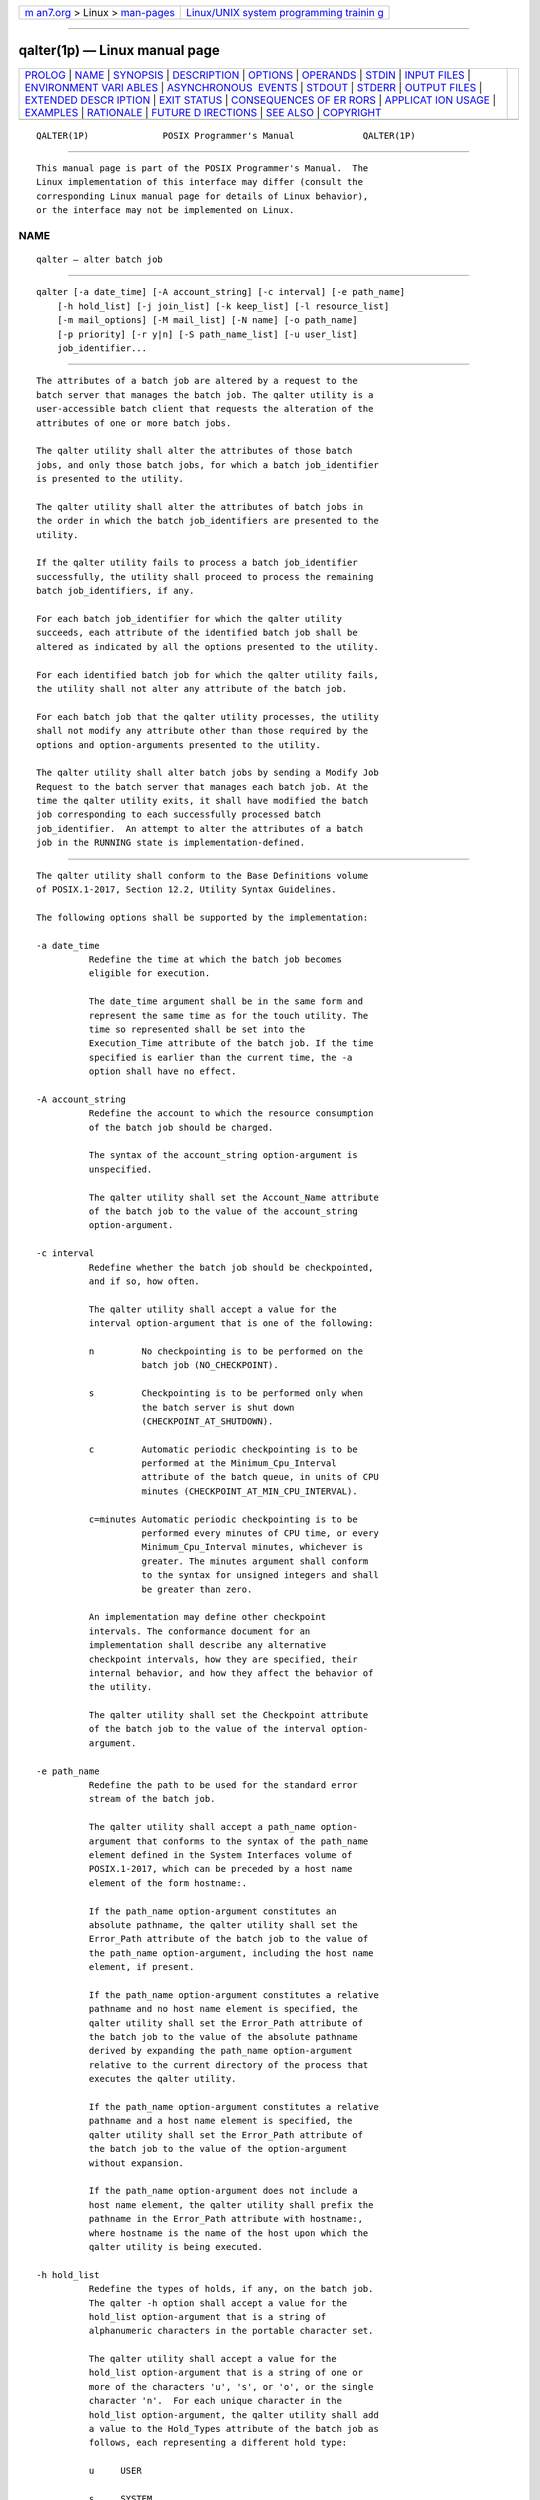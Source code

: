 .. container:: page-top

.. container:: nav-bar

   +----------------------------------+----------------------------------+
   | `m                               | `Linux/UNIX system programming   |
   | an7.org <../../../index.html>`__ | trainin                          |
   | > Linux >                        | g <http://man7.org/training/>`__ |
   | `man-pages <../index.html>`__    |                                  |
   +----------------------------------+----------------------------------+

--------------

qalter(1p) — Linux manual page
==============================

+-----------------------------------+-----------------------------------+
| `PROLOG <#PROLOG>`__ \|           |                                   |
| `NAME <#NAME>`__ \|               |                                   |
| `SYNOPSIS <#SYNOPSIS>`__ \|       |                                   |
| `DESCRIPTION <#DESCRIPTION>`__ \| |                                   |
| `OPTIONS <#OPTIONS>`__ \|         |                                   |
| `OPERANDS <#OPERANDS>`__ \|       |                                   |
| `STDIN <#STDIN>`__ \|             |                                   |
| `INPUT FILES <#INPUT_FILES>`__ \| |                                   |
| `ENVIRONMENT VARI                 |                                   |
| ABLES <#ENVIRONMENT_VARIABLES>`__ |                                   |
| \|                                |                                   |
| `ASYNCHRONOUS                     |                                   |
|  EVENTS <#ASYNCHRONOUS_EVENTS>`__ |                                   |
| \| `STDOUT <#STDOUT>`__ \|        |                                   |
| `STDERR <#STDERR>`__ \|           |                                   |
| `OUTPUT FILES <#OUTPUT_FILES>`__  |                                   |
| \|                                |                                   |
| `EXTENDED DESCR                   |                                   |
| IPTION <#EXTENDED_DESCRIPTION>`__ |                                   |
| \| `EXIT STATUS <#EXIT_STATUS>`__ |                                   |
| \|                                |                                   |
| `CONSEQUENCES OF ER               |                                   |
| RORS <#CONSEQUENCES_OF_ERRORS>`__ |                                   |
| \|                                |                                   |
| `APPLICAT                         |                                   |
| ION USAGE <#APPLICATION_USAGE>`__ |                                   |
| \| `EXAMPLES <#EXAMPLES>`__ \|    |                                   |
| `RATIONALE <#RATIONALE>`__ \|     |                                   |
| `FUTURE D                         |                                   |
| IRECTIONS <#FUTURE_DIRECTIONS>`__ |                                   |
| \| `SEE ALSO <#SEE_ALSO>`__ \|    |                                   |
| `COPYRIGHT <#COPYRIGHT>`__        |                                   |
+-----------------------------------+-----------------------------------+
| .. container:: man-search-box     |                                   |
+-----------------------------------+-----------------------------------+

::

   QALTER(1P)              POSIX Programmer's Manual             QALTER(1P)


-----------------------------------------------------

::

          This manual page is part of the POSIX Programmer's Manual.  The
          Linux implementation of this interface may differ (consult the
          corresponding Linux manual page for details of Linux behavior),
          or the interface may not be implemented on Linux.

NAME
-------------------------------------------------

::

          qalter — alter batch job


---------------------------------------------------------

::

          qalter [-a date_time] [-A account_string] [-c interval] [-e path_name]
              [-h hold_list] [-j join_list] [-k keep_list] [-l resource_list]
              [-m mail_options] [-M mail_list] [-N name] [-o path_name]
              [-p priority] [-r y|n] [-S path_name_list] [-u user_list]
              job_identifier...


---------------------------------------------------------------

::

          The attributes of a batch job are altered by a request to the
          batch server that manages the batch job. The qalter utility is a
          user-accessible batch client that requests the alteration of the
          attributes of one or more batch jobs.

          The qalter utility shall alter the attributes of those batch
          jobs, and only those batch jobs, for which a batch job_identifier
          is presented to the utility.

          The qalter utility shall alter the attributes of batch jobs in
          the order in which the batch job_identifiers are presented to the
          utility.

          If the qalter utility fails to process a batch job_identifier
          successfully, the utility shall proceed to process the remaining
          batch job_identifiers, if any.

          For each batch job_identifier for which the qalter utility
          succeeds, each attribute of the identified batch job shall be
          altered as indicated by all the options presented to the utility.

          For each identified batch job for which the qalter utility fails,
          the utility shall not alter any attribute of the batch job.

          For each batch job that the qalter utility processes, the utility
          shall not modify any attribute other than those required by the
          options and option-arguments presented to the utility.

          The qalter utility shall alter batch jobs by sending a Modify Job
          Request to the batch server that manages each batch job. At the
          time the qalter utility exits, it shall have modified the batch
          job corresponding to each successfully processed batch
          job_identifier.  An attempt to alter the attributes of a batch
          job in the RUNNING state is implementation-defined.


-------------------------------------------------------

::

          The qalter utility shall conform to the Base Definitions volume
          of POSIX.1‐2017, Section 12.2, Utility Syntax Guidelines.

          The following options shall be supported by the implementation:

          -a date_time
                    Redefine the time at which the batch job becomes
                    eligible for execution.

                    The date_time argument shall be in the same form and
                    represent the same time as for the touch utility. The
                    time so represented shall be set into the
                    Execution_Time attribute of the batch job. If the time
                    specified is earlier than the current time, the -a
                    option shall have no effect.

          -A account_string
                    Redefine the account to which the resource consumption
                    of the batch job should be charged.

                    The syntax of the account_string option-argument is
                    unspecified.

                    The qalter utility shall set the Account_Name attribute
                    of the batch job to the value of the account_string
                    option-argument.

          -c interval
                    Redefine whether the batch job should be checkpointed,
                    and if so, how often.

                    The qalter utility shall accept a value for the
                    interval option-argument that is one of the following:

                    n         No checkpointing is to be performed on the
                              batch job (NO_CHECKPOINT).

                    s         Checkpointing is to be performed only when
                              the batch server is shut down
                              (CHECKPOINT_AT_SHUTDOWN).

                    c         Automatic periodic checkpointing is to be
                              performed at the Minimum_Cpu_Interval
                              attribute of the batch queue, in units of CPU
                              minutes (CHECKPOINT_AT_MIN_CPU_INTERVAL).

                    c=minutes Automatic periodic checkpointing is to be
                              performed every minutes of CPU time, or every
                              Minimum_Cpu_Interval minutes, whichever is
                              greater. The minutes argument shall conform
                              to the syntax for unsigned integers and shall
                              be greater than zero.

                    An implementation may define other checkpoint
                    intervals. The conformance document for an
                    implementation shall describe any alternative
                    checkpoint intervals, how they are specified, their
                    internal behavior, and how they affect the behavior of
                    the utility.

                    The qalter utility shall set the Checkpoint attribute
                    of the batch job to the value of the interval option-
                    argument.

          -e path_name
                    Redefine the path to be used for the standard error
                    stream of the batch job.

                    The qalter utility shall accept a path_name option-
                    argument that conforms to the syntax of the path_name
                    element defined in the System Interfaces volume of
                    POSIX.1‐2017, which can be preceded by a host name
                    element of the form hostname:.

                    If the path_name option-argument constitutes an
                    absolute pathname, the qalter utility shall set the
                    Error_Path attribute of the batch job to the value of
                    the path_name option-argument, including the host name
                    element, if present.

                    If the path_name option-argument constitutes a relative
                    pathname and no host name element is specified, the
                    qalter utility shall set the Error_Path attribute of
                    the batch job to the value of the absolute pathname
                    derived by expanding the path_name option-argument
                    relative to the current directory of the process that
                    executes the qalter utility.

                    If the path_name option-argument constitutes a relative
                    pathname and a host name element is specified, the
                    qalter utility shall set the Error_Path attribute of
                    the batch job to the value of the option-argument
                    without expansion.

                    If the path_name option-argument does not include a
                    host name element, the qalter utility shall prefix the
                    pathname in the Error_Path attribute with hostname:,
                    where hostname is the name of the host upon which the
                    qalter utility is being executed.

          -h hold_list
                    Redefine the types of holds, if any, on the batch job.
                    The qalter -h option shall accept a value for the
                    hold_list option-argument that is a string of
                    alphanumeric characters in the portable character set.

                    The qalter utility shall accept a value for the
                    hold_list option-argument that is a string of one or
                    more of the characters 'u', 's', or 'o', or the single
                    character 'n'.  For each unique character in the
                    hold_list option-argument, the qalter utility shall add
                    a value to the Hold_Types attribute of the batch job as
                    follows, each representing a different hold type:

                    u     USER

                    s     SYSTEM

                    o     OPERATOR

                    If any of these characters are duplicated in the
                    hold_list option-argument, the duplicates shall be
                    ignored. An existing Hold_Types attribute can be
                    cleared by the hold type:

                    n     NO_HOLD

                    The qalter utility shall consider it an error if any
                    hold type other than 'n' is combined with hold type
                    'n'.  Strictly conforming applications shall not repeat
                    any of the characters 'u', 's', 'o', or 'n' within the
                    hold_list option-argument. The qalter utility shall
                    permit the repetition of characters, but shall not
                    assign additional meaning to the repeated characters.
                    An implementation may define other hold types. The
                    conformance document for an implementation shall
                    describe any additional hold types, how they are
                    specified, their internal behavior, and how they affect
                    the behavior of the utility.

          -j join_list
                    Redefine which streams of the batch job are to be
                    merged. The qalter -j option shall accept a value for
                    the join_list option-argument that is a string of
                    alphanumeric characters in the portable character set.

                    The qalter utility shall accept a join_list option-
                    argument that consists of one or more of the characters
                    'e' and 'o', or the single character 'n'.

                    All of the other batch job output streams specified
                    shall be merged into the output stream represented by
                    the character listed first in the join_list option-
                    argument.

                    For each unique character in the join_list option-
                    argument, the qalter utility shall add a value to the
                    Join_Path attribute of the batch job as follows, each
                    representing a different batch job stream to join:

                    e     The standard error of the batch job
                          (JOIN_STD_ERROR).

                    o     The standard output of the batch job
                          (JOIN_STD_OUTPUT).

                    An existing Join_Path attribute can be cleared by the
                    join type:

                    n     NO_JOIN

                    If 'n' is specified, then no files are joined. The
                    qalter utility shall consider it an error if any join
                    type other than 'n' is combined with join type 'n'.

                    Strictly conforming applications shall not repeat any
                    of the characters 'e', 'o', or 'n' within the join_list
                    option-argument. The qalter utility shall permit the
                    repetition of characters, but shall not assign
                    additional meaning to the repeated characters.

                    An implementation may define other join types. The
                    conformance document for an implementation shall
                    describe any additional batch job streams, how they are
                    specified, their internal behavior, and how they affect
                    the behavior of the utility.

          -k keep_list
                    Redefine which output of the batch job to retain on the
                    execution host.

                    The qalter -k option shall accept a value for the
                    keep_list option-argument that is a string of
                    alphanumeric characters in the portable character set.

                    The qalter utility shall accept a keep_list option-
                    argument that consists of one or more of the characters
                    'e' and 'o', or the single character 'n'.

                    For each unique character in the keep_list option-
                    argument, the qalter utility shall add a value to the
                    Keep_Files attribute of the batch job as follows, each
                    representing a different batch job stream to keep:

                    e     The standard error of the batch job
                          (KEEP_STD_ERROR).

                    o     The standard output of the batch job
                          (KEEP_STD_OUTPUT).

                    If both 'e' and 'o' are specified, then both files are
                    retained. An existing Keep_Files attribute can be
                    cleared by the keep type:

                    n     NO_KEEP

                    If 'n' is specified, then no files are retained. The
                    qalter utility shall consider it an error if any keep
                    type other than 'n' is combined with keep type 'n'.

                    Strictly conforming applications shall not repeat any
                    of the characters 'e', 'o', or 'n' within the keep_list
                    option-argument. The qalter utility shall permit the
                    repetition of characters, but shall not assign
                    additional meaning to the repeated characters. An
                    implementation may define other keep types. The
                    conformance document for an implementation shall
                    describe any additional keep types, how they are
                    specified, their internal behavior, and how they affect
                    the behavior of the utility.

          -l resource_list
                    Redefine the resources that are allowed or required by
                    the batch job.

                    The qalter utility shall accept a resource_list option-
                    argument that conforms to the following syntax:

                        resource=value[,,resource=value,,...]

                    The qalter utility shall set one entry in the value of
                    the Resource_List attribute of the batch job for each
                    resource listed in the resource_list option-argument.

                    Because the list of supported resource names might vary
                    by batch server, the qalter utility shall rely on the
                    batch server to validate the resource names and
                    associated values. See Section 3.3.3, Multiple Keyword-
                    Value Pairs for a means of removing keyword=value (and
                    value@keyword) pairs and other general rules for list-
                    oriented batch job attributes.

          -m mail_options
                    Redefine the points in the execution of the batch job
                    at which the batch server is to send mail about a
                    change in the state of the batch job.

                    The qalter -m option shall accept a value for the
                    mail_options option-argument that is a string of
                    alphanumeric characters in the portable character set.

                    The qalter utility shall accept a value for the
                    mail_options option-argument that is a string of one or
                    more of the characters 'e', 'b', and 'a', or the single
                    character 'n'.  For each unique character in the
                    mail_options option-argument, the qalter utility shall
                    add a value to the Mail_Users attribute of the batch
                    job as follows, each representing a different time
                    during the life of a batch job at which to send mail:

                    e     MAIL_AT_EXIT

                    b     MAIL_AT_BEGINNING

                    a     MAIL_AT_ABORT

                    If any of these characters are duplicated in the
                    mail_options option-argument, the duplicates shall be
                    ignored.

                    An existing Mail_Points attribute can be cleared by the
                    mail type:

                    n     NO_MAIL

                    If 'n' is specified, then mail is not sent. The qalter
                    utility shall consider it an error if any mail type
                    other than 'n' is combined with mail type 'n'.
                    Strictly conforming applications shall not repeat any
                    of the characters 'e', 'b', 'a', or 'n' within the
                    mail_options option-argument. The qalter utility shall
                    permit the repetition of characters but shall not
                    assign additional meaning to the repeated characters.

                    An implementation may define other mail types. The
                    conformance document for an implementation shall
                    describe any additional mail types, how they are
                    specified, their internal behavior, and how they affect
                    the behavior of the utility.

          -M mail_list
                    Redefine the list of users to which the batch server
                    that executes the batch job is to send mail, if the
                    batch server sends mail about the batch job.

                    The syntax of the mail_list option-argument is
                    unspecified. If the implementation of the qalter
                    utility uses a name service to locate users, the
                    utility shall accept the syntax used by the name
                    service.

                    If the implementation of the qalter utility does not
                    use a name service to locate users, the implementation
                    shall accept the following syntax for user names:

                        mail_address[,,mail_address,,...]

                    The interpretation of mail_address is implementation-
                    defined.

                    The qalter utility shall set the Mail_Users attribute
                    of the batch job to the value of the mail_list option-
                    argument.

          -N name   Redefine the name of the batch job.

                    The qalter -N option shall accept a value for the name
                    option-argument that is a string of up to 15
                    alphanumeric characters in the portable character set
                    where the first character is alphabetic.

                    The syntax of the name option-argument is unspecified.

                    The qalter utility shall set the Job_Name attribute of
                    the batch job to the value of the name option-argument.

          -o path_name
                    Redefine the path for the standard output of the batch
                    job.

                    The qalter utility shall accept a path_name option-
                    argument that conforms to the syntax of the path_name
                    element defined in the System Interfaces volume of
                    POSIX.1‐2017, which can be preceded by a host name
                    element of the form hostname:.

                    If the path_name option-argument constitutes an
                    absolute pathname, the qalter utility shall set the
                    Output_Path attribute of the batch job to the value of
                    the path_name option-argument.

                    If the path_name option-argument constitutes a relative
                    pathname and no host name element is specified, the
                    qalter utility shall set the Output_Path attribute of
                    the batch job to the absolute pathname derived by
                    expanding the path_name option-argument relative to the
                    current directory of the process that executes the
                    qalter utility.

                    If the path_name option-argument constitutes a relative
                    pathname and a host name element is specified, the
                    qalter utility shall set the Output_Path attribute of
                    the batch job to the value of the path_name option-
                    argument without any expansion of the pathname.

                    If the path_name option-argument does not include a
                    host name element, the qalter utility shall prefix the
                    pathname in the Output_Path attribute with hostname:,
                    where hostname is the name of the host upon which the
                    qalter utility is being executed.

          -p priority
                    Redefine the priority of the batch job.

                    The qalter utility shall accept a value for the
                    priority option-argument that conforms to the syntax
                    for signed decimal integers, and which is not less than
                    -1024 and not greater than 1023.

                    The qalter utility shall set the Priority attribute of
                    the batch job to the value of the priority option-
                    argument.

          -r y|n    Redefine whether the batch job is rerunnable.

                    If the value of the option-argument is 'y', the qalter
                    utility shall set the Rerunable attribute of the batch
                    job to TRUE.

                    If the value of the option-argument is 'n', the qalter
                    utility shall set the Rerunable attribute of the batch
                    job to FALSE.

                    The qalter utility shall consider it an error if any
                    character other than 'y' or 'n' is specified in the
                    option-argument.

          -S path_name_list
                    Redefine the shell that interprets the script at the
                    destination system.

                    The qalter utility shall accept a path_name_list
                    option-argument that conforms to the following syntax:

                        pathname[@host][,pathname[@host],...]

                    The qalter utility shall accept only one pathname that
                    is missing a corresponding host name. The qalter
                    utility shall allow only one pathname per named host.

                    The qalter utility shall add a value to the
                    Shell_Path_List attribute of the batch job for each
                    entry in the path_name_list option-argument. See
                    Section 3.3.3, Multiple Keyword-Value Pairs for a means
                    of removing keyword=value (and value@keyword) pairs and
                    other general rules for list-oriented batch job
                    attributes.

          -u user_list
                    Redefine the user name under which the batch job is to
                    run at the destination system.

                    The qalter utility shall accept a user_list option-
                    argument that conforms to the following syntax:

                        username[@host][,,username[@host],,...]

                    The qalter utility shall accept only one user name that
                    is missing a corresponding host name. The qalter
                    utility shall accept only one user name per named host.

                    The qalter utility shall add a value to the User_List
                    attribute of the batch job for each entry in the
                    user_list option-argument. See Section 3.3.3, Multiple
                    Keyword-Value Pairs for a means of removing
                    keyword=value (and value@keyword) pairs and other
                    general rules for list-oriented batch job attributes.


---------------------------------------------------------

::

          The qalter utility shall accept one or more operands that conform
          to the syntax for a batch job_identifier (see Section 3.3.1,
          Batch Job Identifier).


---------------------------------------------------

::

          Not used.


---------------------------------------------------------------

::

          None.


-----------------------------------------------------------------------------------

::

          The following environment variables shall affect the execution of
          qalter:

          LANG      Provide a default value for the internationalization
                    variables that are unset or null. (See the Base
                    Definitions volume of POSIX.1‐2017, Section 8.2,
                    Internationalization Variables the precedence of
                    internationalization variables used to determine the
                    values of locale categories.)

          LC_ALL    If set to a non-empty string value, override the values
                    of all the other internationalization variables.

          LC_CTYPE  Determine the locale for the interpretation of
                    sequences of bytes of text data as characters (for
                    example, single-byte as opposed to multi-byte
                    characters in arguments).

          LC_MESSAGES
                    Determine the locale that should be used to affect the
                    format and contents of diagnostic messages written to
                    standard error.

          LOGNAME   Determine the login name of the user.

          TZ        Determine the timezone used to interpret the date-time
                    option-argument. If TZ is unset or null, an unspecified
                    default timezone shall be used.


-------------------------------------------------------------------------------

::

          Default.


-----------------------------------------------------

::

          None.


-----------------------------------------------------

::

          The standard error shall be used only for diagnostic messages.


-----------------------------------------------------------------

::

          None.


---------------------------------------------------------------------------------

::

          None.


---------------------------------------------------------------

::

          The following exit values shall be returned:

           0    Successful completion.

          >0    An error occurred.


-------------------------------------------------------------------------------------

::

          In addition to the default behavior, the qalter utility shall not
          be required to write a diagnostic message to standard error when
          the error reply received from a batch server indicates that the
          batch job_identifier does not exist on the server. Whether or not
          the qalter utility attempts to locate the batch job on other
          batch servers is implementation-defined.

          The following sections are informative.


---------------------------------------------------------------------------

::

          None.


---------------------------------------------------------

::

          None.


-----------------------------------------------------------

::

          The qalter utility allows users to change the attributes of a
          batch job.

          As a means of altering a queued job, the qalter utility is
          superior to deleting and requeuing the batch job insofar as an
          altered job retains its place in the queue with some traditional
          selection algorithms. In addition, the qalter utility is both
          shorter and simpler than a sequence of qdel and qsub utilities.

          The result of an attempt on the part of a user to alter a batch
          job in a RUNNING state is implementation-defined because a batch
          job in the RUNNING state will already have opened its output
          files and otherwise performed any actions indicated by the
          options in effect at the time the batch job began execution.

          The options processed by the qalter utility are identical to
          those of the qsub utility, with a few exceptions: -V, -v, and -q.
          The -V and -v are inappropriate for the qalter utility, since
          they capture potentially transient environment information from
          the submitting process. The -q option would specify a new queue,
          which would largely negate the previously stated advantage of
          using qalter; furthermore, the qmove utility provides a superior
          means of moving jobs.

          Each of the following paragraphs provides the rationale for a
          qalter option.

          Additional rationale concerning these options can be found in the
          rationale for the qsub utility.

          The -a option allows users to alter the date and time at which a
          batch job becomes eligible to run.

          The -A option allows users to change the account that will be
          charged for the resources consumed by the batch job. Support for
          the -A option is mandatory for conforming implementations of
          qalter, even though support of accounting is optional for
          servers. Whether or not to support accounting is left to the
          implementor of the server, but mandatory support of the -A option
          assures users of a consistent interface and allows them to
          control accounting on servers that support accounting.

          The -c option allows users to alter the checkpointing interval of
          a batch job. A checkpointing system, which is not defined by
          POSIX.1‐2008, allows recovery of a batch job at the most recent
          checkpoint in the event of a crash. Checkpointing is typically
          used for jobs that consume expensive computing time or must meet
          a critical schedule. Users should be allowed to make the tradeoff
          between the overhead of checkpointing and the risk to the timely
          completion of the batch job; therefore, this volume of
          POSIX.1‐2017 provides the checkpointing interval option. Support
          for checkpointing is optional for servers.

          The -e option allows users to alter the name and location of the
          standard error stream written by a batch job. However, the path
          of the standard error stream is meaningless if the value of the
          Join_Path attribute of the batch job is TRUE.

          The -h option allows users to set the hold type in the Hold_Types
          attribute of a batch job. The qhold and qrls utilities add or
          remove hold types to the Hold_Types attribute, respectively. The
          -h option has been modified to allow for implementation-defined
          hold types.

          The -j option allows users to alter the decision to join (merge)
          the standard error stream of the batch job with the standard
          output stream of the batch job.

          The -l option allows users to change the resource limits imposed
          on a batch job.

          The -m option allows users to modify the list of points in the
          life of a batch job at which the designated users will receive
          mail notification.

          The -M option allows users to alter the list of users who will
          receive notification about events in the life of a batch job.

          The -N option allows users to change the name of a batch job.

          The -o option allows users to alter the name and path to which
          the standard output stream of the batch job will be written.

          The -P option allows users to modify the priority of a batch job.
          Support for priority is optional for batch servers.

          The -r option allows users to alter the rerunability status of a
          batch job.

          The -S option allows users to change the name and location of the
          shell image that will be invoked to interpret the script of the
          batch job. This option has been modified to allow a list of shell
          name and locations associated with different hosts.

          The -u option allows users to change the user identifier under
          which the batch job will execute.

          The job_identifier operand syntax is provided so that the user
          can differentiate between the originating and destination (or
          executing) batch server. These may or may not be the same. The
          .server_name portion identifies the originating batch server,
          while the @server portion identifies the destination batch
          server.

          Historically, the qalter utility has been a component of the
          Network Queuing System (NQS), the existing practice from which
          this utility has been derived.


---------------------------------------------------------------------------

::

          The qalter utility may be removed in a future version.


---------------------------------------------------------

::

          Chapter 3, Batch Environment Services, qdel(1p), qhold(1p),
          qmove(1p), qrls(1p), qsub(1p), touch(1p)

          The Base Definitions volume of POSIX.1‐2017, Chapter 8,
          Environment Variables, Section 12.2, Utility Syntax Guidelines


-----------------------------------------------------------

::

          Portions of this text are reprinted and reproduced in electronic
          form from IEEE Std 1003.1-2017, Standard for Information
          Technology -- Portable Operating System Interface (POSIX), The
          Open Group Base Specifications Issue 7, 2018 Edition, Copyright
          (C) 2018 by the Institute of Electrical and Electronics
          Engineers, Inc and The Open Group.  In the event of any
          discrepancy between this version and the original IEEE and The
          Open Group Standard, the original IEEE and The Open Group
          Standard is the referee document. The original Standard can be
          obtained online at http://www.opengroup.org/unix/online.html .

          Any typographical or formatting errors that appear in this page
          are most likely to have been introduced during the conversion of
          the source files to man page format. To report such errors, see
          https://www.kernel.org/doc/man-pages/reporting_bugs.html .

   IEEE/The Open Group               2017                        QALTER(1P)

--------------

Pages that refer to this page: `qmove(1p) <../man1/qmove.1p.html>`__

--------------

--------------

.. container:: footer

   +-----------------------+-----------------------+-----------------------+
   | HTML rendering        |                       | |Cover of TLPI|       |
   | created 2021-08-27 by |                       |                       |
   | `Michael              |                       |                       |
   | Ker                   |                       |                       |
   | risk <https://man7.or |                       |                       |
   | g/mtk/index.html>`__, |                       |                       |
   | author of `The Linux  |                       |                       |
   | Programming           |                       |                       |
   | Interface <https:     |                       |                       |
   | //man7.org/tlpi/>`__, |                       |                       |
   | maintainer of the     |                       |                       |
   | `Linux man-pages      |                       |                       |
   | project <             |                       |                       |
   | https://www.kernel.or |                       |                       |
   | g/doc/man-pages/>`__. |                       |                       |
   |                       |                       |                       |
   | For details of        |                       |                       |
   | in-depth **Linux/UNIX |                       |                       |
   | system programming    |                       |                       |
   | training courses**    |                       |                       |
   | that I teach, look    |                       |                       |
   | `here <https://ma     |                       |                       |
   | n7.org/training/>`__. |                       |                       |
   |                       |                       |                       |
   | Hosting by `jambit    |                       |                       |
   | GmbH                  |                       |                       |
   | <https://www.jambit.c |                       |                       |
   | om/index_en.html>`__. |                       |                       |
   +-----------------------+-----------------------+-----------------------+

--------------

.. container:: statcounter

   |Web Analytics Made Easy - StatCounter|

.. |Cover of TLPI| image:: https://man7.org/tlpi/cover/TLPI-front-cover-vsmall.png
   :target: https://man7.org/tlpi/
.. |Web Analytics Made Easy - StatCounter| image:: https://c.statcounter.com/7422636/0/9b6714ff/1/
   :class: statcounter
   :target: https://statcounter.com/
